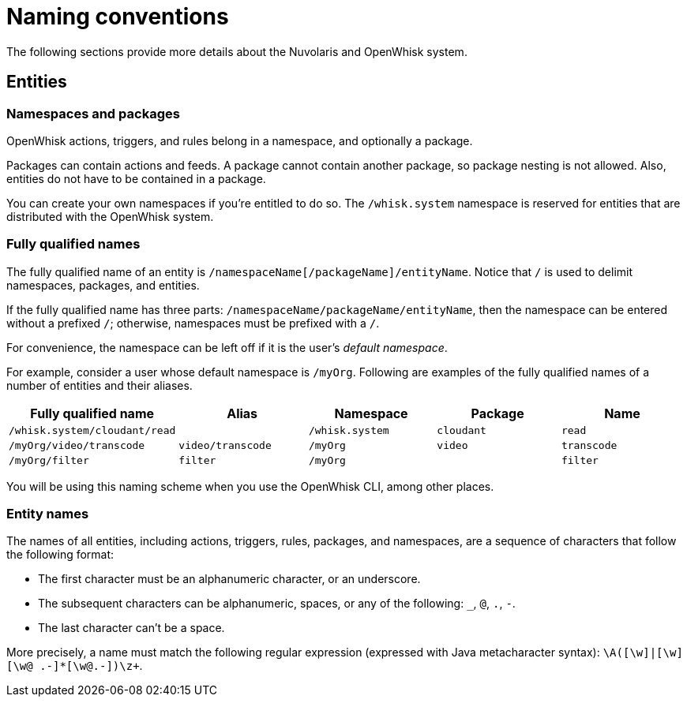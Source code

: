 = Naming conventions

The following sections provide more details about the Nuvolaris and OpenWhisk system.

==  Entities

=== Namespaces and packages

OpenWhisk actions, triggers, and rules belong in a namespace, and
optionally a package.

Packages can contain actions and feeds. A package cannot contain another
package, so package nesting is not allowed. Also, entities do not have
to be contained in a package.

You can create your own namespaces if you’re entitled to do so. The
`+/whisk.system+` namespace is reserved for entities that are
distributed with the OpenWhisk system.

=== Fully qualified names

The fully qualified name of an entity is
`+/namespaceName[/packageName]/entityName+`. Notice that `+/+` is used
to delimit namespaces, packages, and entities.

If the fully qualified name has three parts:
`+/namespaceName/packageName/entityName+`, then the namespace can be
entered without a prefixed `+/+`; otherwise, namespaces must be prefixed
with a `+/+`.

For convenience, the namespace can be left off if it is the user’s
_default namespace_.

For example, consider a user whose default namespace is `+/myOrg+`.
Following are examples of the fully qualified names of a number of
entities and their aliases.

[width="100%",cols="20%,20%,20%,20%,20%",options="header",]
|===
|Fully qualified name |Alias |Namespace |Package |Name
|`+/whisk.system/cloudant/read+` | |`+/whisk.system+` |`+cloudant+`
|`+read+`

|`+/myOrg/video/transcode+` |`+video/transcode+` |`+/myOrg+` |`+video+`
|`+transcode+`

|`+/myOrg/filter+` |`+filter+` |`+/myOrg+` | |`+filter+`
|===

You will be using this naming scheme when you use the OpenWhisk CLI,
among other places.

=== Entity names

The names of all entities, including actions, triggers, rules, packages,
and namespaces, are a sequence of characters that follow the following
format:

* The first character must be an alphanumeric character, or an
underscore.
* The subsequent characters can be alphanumeric, spaces, or any of the
following: `+_+`, `+@+`, `+.+`, `+-+`.
* The last character can’t be a space.

More precisely, a name must match the following regular expression
(expressed with Java metacharacter syntax):
`+\A([\w]|[\w][\w@ .-]*[\w@.-]+)\z+`.

